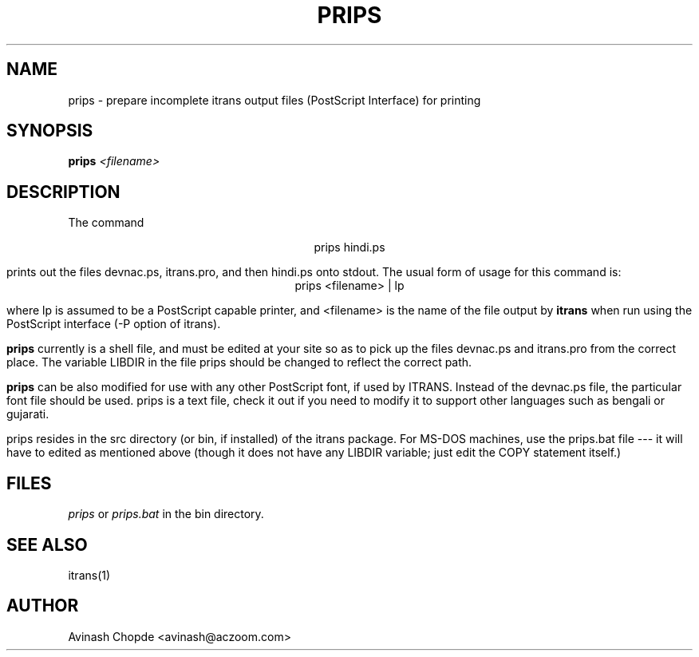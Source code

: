.\" man page for itrans $Header: /home/cvsroot/itrans/nextrel/src/prips.1,v 1.1.1.1 1996/11/29 01:45:35 avinash Exp $
.TH PRIPS 1 "" "local"
.SH NAME
prips \- prepare incomplete itrans output files (PostScript Interface)
for printing
.SH SYNOPSIS
.B prips
.I
<filename>
.br
.SH DESCRIPTION
The command
.sp
.ce
prips hindi.ps
.sp
prints out the files devnac.ps, itrans.pro, and then hindi.ps
onto stdout.
The usual form of usage for this command is:
.ce
prips <filename> | lp
.sp
where lp is assumed to be a PostScript capable printer, and <filename> is
the name of the file output by
.B itrans
when run using the PostScript interface (-P option of itrans).
.sp
.B prips
currently is a shell file, and must be edited at your site so as to pick
up the files devnac.ps and itrans.pro from the correct place.
The variable LIBDIR in the file prips should be changed to reflect the
correct path.
.sp
.B prips
can be also modified for use with any other PostScript font, if used by
ITRANS.
Instead of the devnac.ps file, the particular font file should be used.
prips is a text file, check it out if you need to modify it to
support other languages such as bengali or gujarati.
.sp
prips resides in the src directory (or bin, if installed) of the itrans
package.
For MS-DOS machines, use the prips.bat file --- it will have to edited
as mentioned above (though it does not have any LIBDIR variable; just
edit the COPY statement itself.)
.sp     
.SH FILES
.I prips
or
.I prips.bat
in the bin directory.
.br
.SH "SEE ALSO"
itrans(1)
.SH AUTHOR
Avinash Chopde <avinash@aczoom.com>
